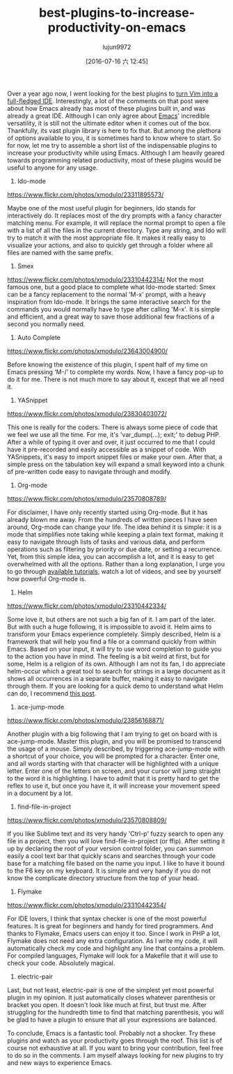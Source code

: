 #+TITLE: best-plugins-to-increase-productivity-on-emacs
#+URL: http://xmodulo.com/best-plugins-to-increase-productivity-on-emacs.html                               
#+AUTHOR: lujun9972
#+CATEGORY: raw
#+DATE: [2016-07-16 六 12:45]
#+OPTIONS: ^:{}

Over a year ago now, I went looking for the best plugins to [[http://xmodulo.com/turn-vim-full-fledged-ide.html][turn Vim into a full-fledged IDE]]. Interestingly, a
lot of the comments on that post were about how Emacs already has most of these plugins built in, and was
already a great IDE. Although I can only agree about [[http://list.xmodulo.com/gnu-emacs.html][Emacs]]' incredible versatility, it is still not the
ultimate editor when it comes out of the box. Thankfully, its vast plugin library is here to fix that. But
among the plethora of options available to you, it is sometimes hard to know where to start. So for now, let
me try to assemble a short list of the indispensable plugins to increase your productivity while using Emacs.
Although I am heavily geared towards programming related productivity, most of these plugins would be useful
to anyone for any usage.

1. Ido-mode

[[https://www.flickr.com/photos/xmodulo/23311895573/]]

Maybe one of the most useful plugin for beginners, Ido stands for interactively do. It replaces most of the
dry prompts with a fancy character matching menu. For example, it will replace the normal prompt to open a
file with a list of all the files in the current directory. Type any string, and Ido will try to match it with
the most appropriate file. It makes it really easy to visualize your actions, and also to quickly get through
a folder where all files are named with the same prefix.

2. Smex

[[https://www.flickr.com/photos/xmodulo/23310442314/]]
Not the most famous one, but a good place to complete what Ido-mode started: Smex can be a fancy replacement
to the normal 'M-x' prompt, with a heavy inspiration from Ido-mode. It brings the same interactive search for
the commands you would normally have to type after calling 'M-x'. It is simple and efficient, and a great way
to save those additional few fractions of a second you normally need.

3. Auto Complete

[[https://www.flickr.com/photos/xmodulo/23643004900/]]

Before knowing the existence of this plugin, I spent half of my time on Emacs pressing ‘M-/’ to complete my
words. Now, I have a fancy pop-up to do it for me. There is not much more to say about it, except that we all
need it.

4. YASnippet

[[https://www.flickr.com/photos/xmodulo/23830403072/]]

This one is really for the coders. There is always some piece of code that we feel we use all the time. For
me, it's 'var_dump(...); exit;' to debug PHP. After a while of typing it over and over, it just occurred to me
that I could have it pre-recorded and easily accessible as a snippet of code. With YASnippets, it's easy to
import snippet files or make your own. After that, a simple press on the tabulation key will expand a small
keyword into a chunk of pre-written code easy to navigate through and modify.

5. Org-mode

[[https://www.flickr.com/photos/xmodulo/23570808789/]]

For disclaimer, I have only recently started using Org-mode. But it has already blown me away. From the
hundreds of written pieces I have seen around, Org-mode can change your life. The idea behind it is simple: it
is a mode that simplifies note taking while keeping a plain text format, making it easy to navigate through
lists of tasks and various data, and perform operations such as filtering by priority or due date, or setting
a recurrence. Yet, from this simple idea, you can accomplish a lot, and it is easy to get overwhelmed with all
the options. Rather than a long explanation, I urge you to go through [[http://orgmode.org/worg/org-tutorials/][available tutorials]], watch a lot of
videos, and see by yourself how powerful Org-mode is.

6. Helm

[[https://www.flickr.com/photos/xmodulo/23310442334/]]

Some love it, but others are not such a big fan of it. I am part of the later. But with such a huge following,
it is impossible to avoid it. Helm aims to transform your Emacs experience completely. Simply described, Helm
is a framework that will help you find a file or a command quickly from within Emacs. Based on your input, it
will try to use word completion to guide you to the action you have in mind. The feeling is a bit weird at
first, but for some, Helm is a religion of its own. Although I am not its fan, I do appreciate helm-occur
which a great tool to search for strings in a large document as it shows all occurrences in a separate buffer,
making it easy to navigate through them. If you are looking for a quick demo to understand what Helm can do, I
recommend [[http://tuhdo.github.io/helm-intro.html][this post]].

7. ace-jump-mode

[[https://www.flickr.com/photos/xmodulo/23856168871/]]

Another plugin with a big following that I am trying to get on board with is ace-jump-mode. Master this
plugin, and you will be promised to transcend the usage of a mouse. Simply described, by triggering
ace-jump-mode with a shortcut of your choice, you will be prompted for a character. Enter one, and all words
starting with that character will be highlighted with a unique letter. Enter one of the letters on screen, and
your cursor will jump straight to the word it is highlighting. I have to admit that it is pretty hard to get
the reflex to use it, but once you have it, it will increase your movement speed in a document by a lot.

8. find-file-in-project

[[https://www.flickr.com/photos/xmodulo/23570808809/]]

If you like Sublime text and its very handy 'Ctrl-p' fuzzy search to open any file in a project, then you will
love find-file-in-project (or ffip). After setting it up by declaring the root of your version control folder,
you can summon easily a cool text bar that quickly scans and searches through your code base for a matching
file based on the name you input. I like to have it bound to the F6 key on my keyboard. It is simple and very
handy if you do not know the complicate directory structure from the top of your head.

9. Flymake

[[https://www.flickr.com/photos/xmodulo/23310442354/]]

For IDE lovers, I think that syntax checker is one of the most powerful features. It is great for beginners
and handy for tired programmers. And thanks to Flymake, Emacs users can enjoy it too. Since I work in PHP a
lot, Flymake does not need any extra configuration. As I write my code, it will automatically check my code
and highlight any line that contains a problem. For compiled languages, Flymake will look for a Makefile that
it will use to check your code. Absolutely magical.

10. electric-pair

Last, but not least, electric-pair is one of the simplest yet most powerful plugin in my opinion. It just
automatically closes whatever parenthesis or bracket you open. It doesn't look like much at first, but trust
me. After struggling for the hundredth time to find that matching parenthesis, you will be glad to have a
plugin to ensure that all your expressions are balanced.

To conclude, Emacs is a fantastic tool. Probably not a shocker. Try these plugins and watch as your
productivity goes through the roof. This list is of course not exhaustive at all. If you want to bring your
contribution, feel free to do so in the comments. I am myself always looking for new plugins to try and new
ways to experience Emacs.
